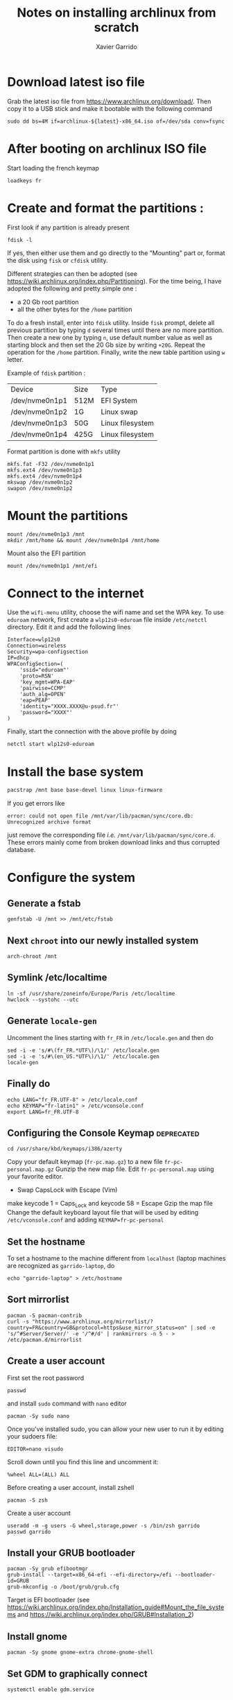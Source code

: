 #+TITLE: Notes on installing archlinux from scratch
#+AUTHOR: Xavier Garrido
#+DESCRIPTION: In this note, we describe the different operations for installing archlinux

* Download latest iso file
Grab the latest iso file from https://www.archlinux.org/download/. Then copy it to a USB stick and
make it bootable with the following command
#+BEGIN_SRC shell
  sudo dd bs=4M if=archlinux-${latest}-x86_64.iso of=/dev/sda conv=fsync
#+END_SRC

* After booting on archlinux ISO file
Start loading the french keymap
#+BEGIN_SRC shell
  loadkeys fr
#+END_SRC

* Create and format the partitions :
First look if any partition is already present
#+BEGIN_SRC shell
  fdisk -l
#+END_SRC
If yes, then either use them and go directly to the "Mounting" part or, format
the disk using =fisk= or =cfdisk= utility.

Different strategies can then be adopted (see
https://wiki.archlinux.org/index.php/Partitioning). For the time being, I have
adopted the following and pretty simple one :
- a 20 Gb root partition
- all the other bytes for the =/home= partition

To do a fresh install, enter into =fdisk= utility. Inside =fisk= prompt, delete
all previous partition by typing =d= several times until there are no more
partition. Then create a new one by typing =n=, use default number value as well
as starting block and then set the 20 Gb size by writing =+20G=. Repeat the
operation for the =/home= partition. Finally, write the new table partition
using =w= letter.

Example of =fdisk= partition :

|----------------+------+------------------|
| Device         | Size | Type             |
| /dev/nvme0n1p1 | 512M | EFI System       |
| /dev/nvme0n1p2 | 1G   | Linux swap       |
| /dev/nvme0n1p3 | 50G  | Linux filesystem |
| /dev/nvme0n1p4 | 425G | Linux filesystem |
|----------------+------+------------------|

Format partition is done with =mkfs= utility
#+BEGIN_SRC shell
  mkfs.fat -F32 /dev/nvme0n1p1
  mkfs.ext4 /dev/nvme0n1p3
  mkfs.ext4 /dev/nvme0n1p4
  mkswap /dev/nvme0n1p2
  swapon /dev/nvme0n1p2
#+END_SRC

* Mount the partitions
#+BEGIN_SRC shell
  mount /dev/nvme0n1p3 /mnt
  mkdir /mnt/home && mount /dev/nvme0n1p4 /mnt/home
#+END_SRC

Mount also the EFI partition
#+BEGIN_SRC shell
  mount /dev/nvme0n1p1 /mnt/efi
#+END_SRC
* Connect to the internet
Use the =wifi-menu= utility, choose the wifi name and set the WPA key. To use
=eduroam= network, first create a =wlp12s0-eduroam= file inside =/etc/netctl=
directory. Edit it and add the following lines
#+BEGIN_SRC shell
  Interface=wlp12s0
  Connection=wireless
  Security=wpa-configsection
  IP=dhcp
  WPAConfigSection=(
      'ssid="eduroam"'
      'proto=RSN'
      'key_mgmt=WPA-EAP'
      'pairwise=CCMP'
      'auth_alg=OPEN'
      'eap=PEAP'
      'identity="XXXX.XXXX@u-psud.fr"'
      'password="XXXX"'
  )
#+END_SRC
Finally, start the connection with the above profile by doing
#+BEGIN_SRC shell
  netctl start wlp12s0-eduroam
#+END_SRC
* Install the base system
#+BEGIN_SRC sh
  pacstrap /mnt base base-devel linux linux-firmware
#+END_SRC

If you get errors like
#+BEGIN_SRC shell
  error: could not open file /mnt/var/lib/pacman/sync/core.db: Unrecognized archive format
#+END_SRC
just remove the corresponding file /i.e./ =/mnt/var/lib/pacman/sync/core.d=. These errors mainly come
from broken download links and thus corrupted database.

* Configure the system
** Generate a fstab
#+BEGIN_SRC shell
  genfstab -U /mnt >> /mnt/etc/fstab
#+END_SRC
** Next =chroot= into our newly installed system
#+BEGIN_SRC shell
  arch-chroot /mnt
#+END_SRC
** Symlink /etc/localtime
#+BEGIN_SRC shell
  ln -sf /usr/share/zoneinfo/Europe/Paris /etc/localtime
  hwclock --systohc --utc
#+END_SRC
** Generate =locale-gen=
Uncomment the lines starting with =fr_FR= in =/etc/locale.gen= and then do
#+BEGIN_SRC shell
  sed -i -e 's/#\(fr_FR.*UTF\)/\1/' /etc/locale.gen
  sed -i -e 's/#\(en_US.*UTF\)/\1/' /etc/locale.gen
  locale-gen
#+END_SRC
** Finally do
#+BEGIN_SRC shell
  echo LANG="fr_FR.UTF-8" > /etc/locale.conf
  echo KEYMAP="fr-latin1" > /etc/vconsole.conf
  export LANG=fr_FR.UTF-8
#+END_SRC
** Configuring the Console Keymap                               :deprecated:
#+BEGIN_SRC shell
  cd /usr/share/kbd/keymaps/i386/azerty
#+END_SRC
Copy your default keymap (=fr-pc.map.gz=) to a new file =fr-pc-personal.map.gz=
Gunzip the new map file. Edit =fr-pc-personal.map= using your favorite editor.
- Swap CapsLock with Escape (Vim)
make keycode 1 = Caps_Lock and keycode 58 = Escape
Gzip the map file
Change the default keyboard layout file that will be used by editing
=/etc/vconsole.conf= and adding =KEYMAP=fr-pc-personal=
** Set the hostname
To set a hostname to the machine different from =localhost= (laptop machines are
recognized as =garrido-laptop=, do
#+BEGIN_SRC shell
  echo "garrido-laptop" > /etc/hostname
#+END_SRC

** Sort mirrorlist
#+BEGIN_SRC shell
  pacman -S pacman-contrib
  curl -s "https://www.archlinux.org/mirrorlist/?country=FR&country=GB&protocol=https&use_mirror_status=on" | sed -e 's/^#Server/Server/' -e '/^#/d' | rankmirrors -n 5 - > /etc/pacman.d/mirrorlist
#+END_SRC

** Create a user account
First set the root password
#+BEGIN_SRC shell
  passwd
#+END_SRC
and install =sudo= command with =nano= editor
#+BEGIN_SRC shell
  pacman -Sy sudo nano
#+END_SRC
Once you've installed sudo, you can allow your new user to run it by editing your sudoers file:
#+BEGIN_SRC shell
  EDITOR=nano visudo
#+END_SRC
Scroll down until you find this line and uncomment it:
#+BEGIN_SRC shell
  %wheel ALL=(ALL) ALL
#+END_SRC

Before creating a user account, install zshell
#+BEGIN_SRC shell
  pacman -S zsh
#+END_SRC
Create a user account
#+BEGIN_SRC shell
  useradd -m -g users -G wheel,storage,power -s /bin/zsh garrido
  passwd garrido
#+END_SRC

** Install your GRUB bootloader
#+BEGIN_SRC shell
  pacman -Sy grub efibootmgr
  grub-install --target=x86_64-efi --efi-directory=/efi --bootloader-id=GRUB
  grub-mkconfig -o /boot/grub/grub.cfg
#+END_SRC
Target is EFI bootloader (see
https://wiki.archlinux.org/index.php/Installation_guide#Mount_the_file_systems and https://wiki.archlinux.org/index.php/GRUB#Installation_2)

** Install gnome
#+BEGIN_SRC shell
  pacman -Sy gnome gnome-extra chrome-gnome-shell
#+END_SRC

** Set GDM to graphically connect
#+BEGIN_SRC shell
  systemctl enable gdm.service
#+END_SRC

** Enable network manager
#+BEGIN_SRC shell
  systemctl enable NetworkManager
#+END_SRC

** Exit, unmount partitions and reboot
#+BEGIN_SRC shell
  exit
  umount -R /mnt
  reboot
#+END_SRC

* Setting sound, video, X window and package manager
** Network setup
Event if you generate a profile /via/ the [[Connect to the internet]] section, you
may need to generate again your network profile. To do that just copy-paste the
configuration given in [[Connect to the internet]] section into =/etc/netctl= (with
root privilege /i.e./ using =sudo=) and then start the network by doing
#+BEGIN_SRC shell
  sudo netctl start wlp12s0-eduroam
#+END_SRC

** Sound, video and mouse drivers
- Get sound
  #+BEGIN_SRC shell
    sudo pacman -S alsa-utils
    alsamixer
    speaker-test -c 2
  #+END_SRC
  To deactivate the PC speaker beeps, you can do temporarly =sudo rmmod
  pcspkr=. To apply it globally follow this [[https://wiki.archlinux.org/index.php/Disable_PC_speaker_beep][page]] and try one of the recommending
  method.
- Install video driver (Intel)
  #+BEGIN_SRC shell
    sudo pacman -S xf86-video-intel
  #+END_SRC
- Install mouse driver
  #+BEGIN_SRC shell
    sudo pacman -S xf86-input-synaptics
  #+END_SRC

** X window
+ Install X window system
#+BEGIN_SRC sh
  sudo pacman -S xorg-server xorg-xinit xorg-server-utils
#+END_SRC
+ Test default X environnement
#+BEGIN_SRC sh
  sudo pacman -S xorg-twm xorg-xclock xterm
  startx
#+END_SRC

** Package managers
*** =yaourt=
=yaourt= is a =pacman= front-end which support arch user repository /aka/
[[https://aur.archlinux.org/][AUR]]. To use it as default package manager, add the following line into
=/etc/pacman.conf=
#+BEGIN_SRC sh
  [archlinuxfr]
  Server = http://repo.archlinux.fr/$arch
#+END_SRC
Then do
#+BEGIN_SRC sh
  sudo pacman -Sy yaourt
#+END_SRC

*** =python-pip=
Some =python= applications can be installed through =pacman/yaourt= but others
are easily installed using =pip= manager. To install =pip=, just do
#+BEGIN_SRC shell
  yaourt -S python-pip
#+END_SRC
By the way, this will automatically installed the latest version of =python=
(currently the 3.5 version).

* Package installation
#+BEGIN_SRC shell
  yaourt -S openssh rsync wget
#+END_SRC

Install git and subversion
#+BEGIN_SRC shell
yaourt -S git subversion
#+END_SRC

Install ubuntu font
#+BEGIN_SRC shell
  yaourt -S ttf-ubuntu-font-family
#+END_SRC

Install terminator
#+BEGIN_SRC shell
  yaourt -S terminator
#+END_SRC

Install emacs
#+BEGIN_SRC shell
  yaourt -S emacs
#+END_SRC

Install chromium
#+BEGIN_SRC shell
  yaourt -S chromium
#+END_SRC

Install thunderbird
#+BEGIN_SRC shell
  yaourt -S thunderbird
#+END_SRC

Install xfce4 stuff
#+BEGIN_SRC shell
yaourt -S xfce4-notifyd thunar xfce4-volman file-roller
#+END_SRC

Misc.
#+BEGIN_SRC shell
yaourt -S unzip mlocate flashplugin
#+END_SRC

* Install Openbox and set-up the working environment
** Openbox
Openbox is a *lightweight* with respect to other window environment, powerful,
and highly configurable stacking window manager with extensive standards
support.
#+BEGIN_SRC shell
  yaourt -S openbox
#+END_SRC

In addition to =openbox=, =obconf= allows to easily configure the window
manager. =tint2=, =hsetroot= and =dunst= are respectively used as
windows/applications panel, desktop wallpaper and popup notification.
#+BEGIN_SRC shell
  yaourt -S obconf tint2 hsetroot dunst
#+END_SRC

** dotfiles
Most of the configuration parameters are stored through dotfiles that stay in
the home directory. To handle this set of files, we use the [[https://pypi.python.org/pypi/dotfiles][=dotfiles=]] tool to
sync a given repository of files with the home directory. To install =dotfiles=,
you need to have =python-pip= installed (see [[Package managers]])
#+BEGIN_SRC shell
  pip install --user dotfiles
#+END_SRC
=dotfiles= binary is installed within =~/.local/bin= directory. Either export
this directory to your path and run =dotfiles= by typing
=~/.local/bin/dotfiles=.

Then, you need to checkout the repository of dotfiles that you can find
https://github.com/xgarrido/dotfiles.
#+BEGIN_SRC shell
  mkdir -p ~/Development/dotfiles
  git clone https://github.com/xgarrido/dotfiles ~/Development/dotfiles
#+END_SRC

Finally install dotfiles by doing
#+BEGIN_SRC shell
  ~/.local/bin/dotfiles -R ~/Development/dotfiles --sync
#+END_SRC
Some directories are not linked so you have to do it
#+BEGIN_SRC shell
  mkdir -p ~/.config
  ln -sf ~/Development/dotfiles/openbox ~/.config/
  ln -sf ~/Development/dotfiles/terminator ~/.config/
#+END_SRC

** =myrepos=
The [[https://github.com/joeyh/myrepos][=myrepos=]] application a tool to manage all your version control repositories
given a =~/.mrconfig= file. To ensure everything will be checkout, you will need
to install =subversion= VCS.
#+BEGIN_SRC shell
  yaourt -S subversion
#+END_SRC

Checkout the =myrepos= repository and install it
#+BEGIN_SRC shell
  git checkout https://github.com/joeyh/myrepos ~/Development/github/myrepos
  cd ~/Development/github/myrepos && sudo make install
#+END_SRC

Finally run the =mr= binary within the home directory /i.e./
#+BEGIN_SRC shell
  cd ~ && mr checkout
#+END_SRC

* Running =openbox=

Given you have successfully fill the previous item, =openbox= can be run through
tty terminal by typing =startx=.

